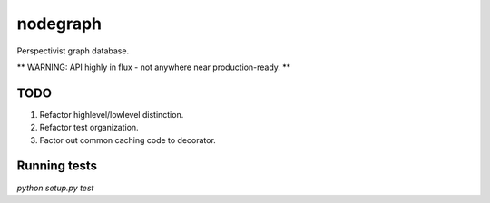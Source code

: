 nodegraph
=========

Perspectivist graph database.

** WARNING: API highly in flux - not anywhere near production-ready. **

TODO
----
#. Refactor highlevel/lowlevel distinction.
#. Refactor test organization.
#. Factor out common caching code to decorator.

Running tests
-------------
`python setup.py test`
